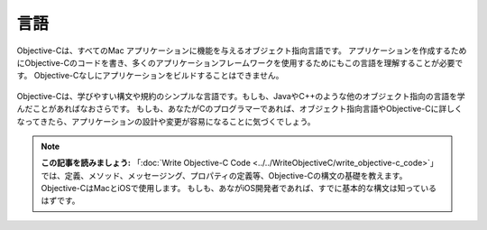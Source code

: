=======
言語
=======

.. image:: ../images/fundamentals/language.png
	:scale: 80


Objective-Cは、すべてのMac アプリケーションに機能を与えるオブジェクト指向言語です。
アプリケーションを作成するためにObjective-Cのコードを書き、多くのアプリケーションフレームワークを使用するためにもこの言語を理解することが必要です。
Objective-Cなしにアプリケーションをビルドすることはできません。

	.. image:: ../images/fundamentals/language_2x.png
		:scale: 50

Objective-Cは、学びやすい構文や規約のシンプルな言語です。もしも、JavaやC++のような他のオブジェクト指向の言語を学んだことがあればなおさらです。
もしも、あなたがCのプログラマーであれば、オブジェクト指向言語やObjective-Cに詳しくなってきたら、アプリケーションの設計や変更が容易になることに気づくでしょう。

.. Note::

	**この記事を読みましょう:** 「:doc:`Write Objective-C Code <../../WriteObjectiveC/write_objective-c_code>`」では、定義、メソッド、メッセージング、プロパティの定義等、Objective-Cの構文の基礎を教えます。Objective-CはMacとiOSで使用します。
	もしも、あながiOS開発者であれば、すでに基本的な構文は知っているはずです。


